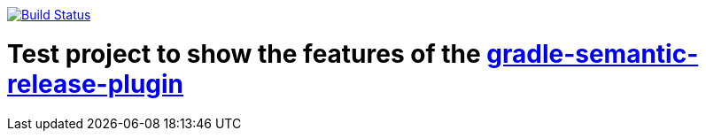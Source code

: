 image::https://travis-ci.org/tschulte/gradle-semantic-release-test.svg?branch=master[Build Status, link="https://travis-ci.org/tschulte/gradle-semantic-release-test"]

# Test project to show the features of the https://github.com/tschulte/gradle-semantic-release-plugin[gradle-semantic-release-plugin]
